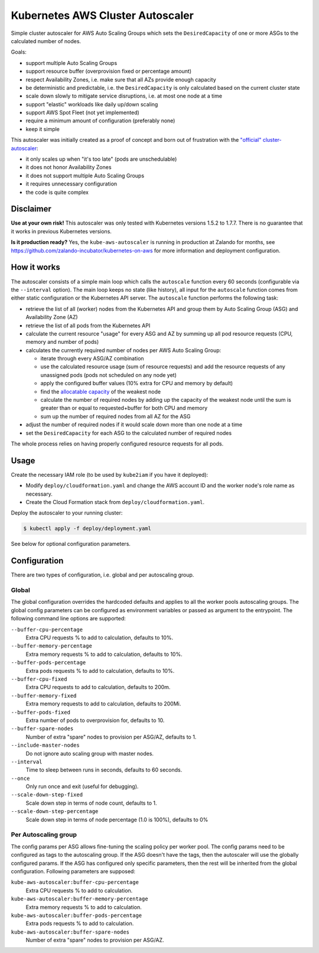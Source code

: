 =================================
Kubernetes AWS Cluster Autoscaler
=================================

.. image:: https://travis-ci.org/hjacobs/kube-aws-autoscaler.svg?branch=master
   :target: https://travis-ci.org/hjacobs/kube-aws-autoscaler
   :alt: Travis CI Build Status

.. image:: https://coveralls.io/repos/github/hjacobs/kube-aws-autoscaler/badge.svg?branch=master;_=1
   :target: https://coveralls.io/github/hjacobs/kube-aws-autoscaler?branch=master
   :alt: Code Coverage

Simple cluster autoscaler for AWS Auto Scaling Groups which sets the ``DesiredCapacity`` of one or more ASGs to the calculated number of nodes.

Goals:

* support multiple Auto Scaling Groups
* support resource buffer (overprovision fixed or percentage amount)
* respect Availability Zones, i.e. make sure that all AZs provide enough capacity
* be deterministic and predictable, i.e. the ``DesiredCapacity`` is only calculated based on the current cluster state
* scale down slowly to mitigate service disruptions, i.e. at most one node at a time
* support "elastic" workloads like daily up/down scaling
* support AWS Spot Fleet (not yet implemented)
* require a minimum amount of configuration (preferably none)
* keep it simple

This autoscaler was initially created as a proof of concept and born out of frustration with the `"official" cluster-autoscaler`_:

* it only scales up when "it's too late" (pods are unschedulable)
* it does not honor Availability Zones
* it does not support multiple Auto Scaling Groups
* it requires unnecessary configuration
* the code is quite complex

Disclaimer
==========

**Use at your own risk!**
This autoscaler was only tested with Kubernetes versions 1.5.2 to 1.7.7.
There is no guarantee that it works in previous Kubernetes versions.

**Is it production ready?**
Yes, the ``kube-aws-autoscaler`` is running in production at Zalando for months, see https://github.com/zalando-incubator/kubernetes-on-aws for more information and deployment configuration.

How it works
============

The autoscaler consists of a simple main loop which calls the ``autoscale`` function every 60 seconds (configurable via the ``--interval`` option).
The main loop keeps no state (like history), all input for the ``autoscale`` function comes from either static configuration or the Kubernetes API server.
The ``autoscale`` function performs the following task:

* retrieve the list of all (worker) nodes from the Kubernetes API and group them by Auto Scaling Group (ASG) and Availability Zone (AZ)
* retrieve the list of all pods from the Kubernetes API
* calculate the current resource "usage" for every ASG and AZ by summing up all pod resource requests (CPU, memory and number of pods)
* calculates the currently required number of nodes per AWS Auto Scaling Group:

  * iterate through every ASG/AZ combination
  * use the calculated resource usage (sum of resource requests) and add the resource requests of any unassigned pods (pods not scheduled on any node yet)
  * apply the configured buffer values (10% extra for CPU and memory by default)
  * find the `allocatable capacity`_ of the weakest node
  * calculate the number of required nodes by adding up the capacity of the weakest node until the sum is greater than or equal to requested+buffer for both CPU and memory
  * sum up the number of required nodes from all AZ for the ASG

* adjust the number of required nodes if it would scale down more than one node at a time
* set the ``DesiredCapacity`` for each ASG to the calculated number of required nodes

The whole process relies on having properly configured resource requests for all pods.


Usage
=====

Create the necessary IAM role (to be used by ``kube2iam`` if you have it deployed):

* Modify ``deploy/cloudformation.yaml`` and change the AWS account ID and the worker node's role name as necessary.
* Create the Cloud Formation stack from ``deploy/cloudformation.yaml``.

Deploy the autoscaler to your running cluster:

.. code-block:: bash

    $ kubectl apply -f deploy/deployment.yaml

See below for optional configuration parameters.


Configuration
=============
There are two types of configuration, i.e. global and per autoscaling group.

Global
--------
The global configuration overrides the hardcoded defaults and applies to all the worker pools autoscaling groups. The global config parameters
can be configured as environment variables or passed as argument to the entrypoint. The following command line options are supported:

``--buffer-cpu-percentage``
    Extra CPU requests % to add to calculation, defaults to 10%.
``--buffer-memory-percentage``
    Extra memory requests % to add to calculation, defaults to 10%.
``--buffer-pods-percentage``
    Extra pods requests % to add to calculation, defaults to 10%.
``--buffer-cpu-fixed``
    Extra CPU requests to add to calculation, defaults to 200m.
``--buffer-memory-fixed``
    Extra memory requests to add to calculation, defaults to 200Mi.
``--buffer-pods-fixed``
    Extra number of pods to overprovision for, defaults to 10.
``--buffer-spare-nodes``
    Number of extra "spare" nodes to provision per ASG/AZ, defaults to 1.
``--include-master-nodes``
    Do not ignore auto scaling group with master nodes.
``--interval``
    Time to sleep between runs in seconds, defaults to 60 seconds.
``--once``
    Only run once and exit (useful for debugging).
``--scale-down-step-fixed``
    Scale down step in terms of node count, defaults to 1.
``--scale-down-step-percentage``
    Scale down step in terms of node percentage (1.0 is 100%), defaults to 0%

Per Autoscaling group
--------
The config params per ASG allows fine-tuning the scaling policy per worker pool. The config params need to be configured as tags to the
autoscaling group. If the ASG doesn't have the tags, then the autoscaler will use the globally configured params. If the ASG has configured
only specific parameters, then the rest will be inherited from the global configuration. Following parameters are supposed:

``kube-aws-autoscaler:buffer-cpu-percentage``
  Extra CPU requests % to add to calculation.
``kube-aws-autoscaler:buffer-memory-percentage``
  Extra memory requests % to add to calculation.
``kube-aws-autoscaler:buffer-pods-percentage``
  Extra pods requests % to add to calculation.
``kube-aws-autoscaler:buffer-spare-nodes``
  Number of extra "spare" nodes to provision per ASG/AZ.

.. _"official" cluster-autoscaler: https://github.com/kubernetes/autoscaler
.. _allocatable capacity: https://github.com/kubernetes/community/blob/master/contributors/design-proposals/node/node-allocatable.md

